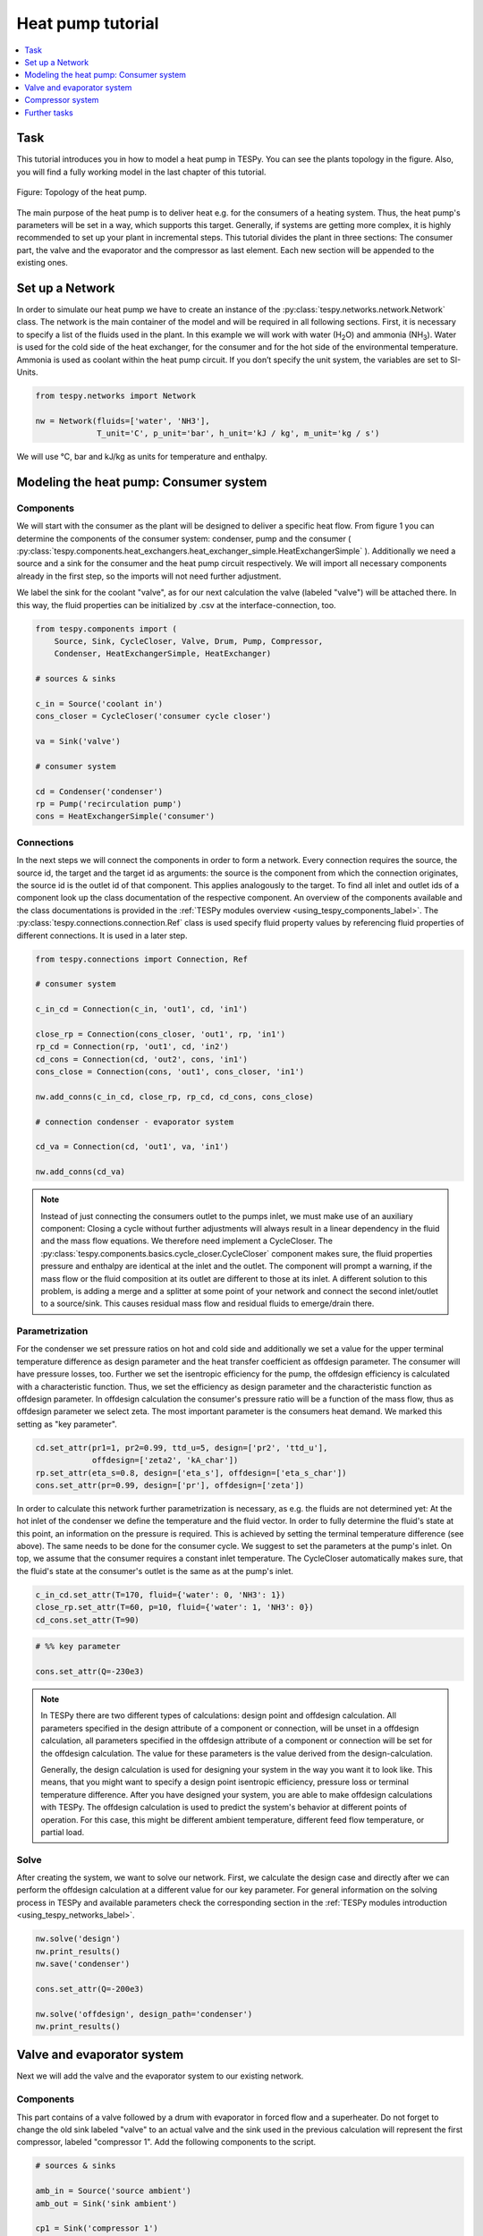 Heat pump tutorial
------------------

.. contents::
    :depth: 1
    :local:
    :backlinks: top

Task
^^^^

This tutorial introduces you in how to model a heat pump in TESPy. You can see
the plants topology in the figure. Also, you will find a fully working model in
the last chapter of this tutorial.

.. figure:: api/_images/tutorial_heat_pump.svg
    :align: center

    Figure: Topology of the heat pump.

The main purpose of the heat pump is to deliver heat e.g. for the consumers of
a heating system. Thus, the heat pump's parameters will be set in a way, which
supports this target.
Generally, if systems are getting more complex, it is highly recommended to set
up your plant in incremental steps. This tutorial divides the plant in three
sections: The consumer part, the valve and the evaporator and the compressor as
last element. Each new section will be appended to the existing ones.


Set up a Network
^^^^^^^^^^^^^^^^

In order to simulate our heat pump we have to create an instance of the
:py:class:`tespy.networks.network.Network` class. The network is the main
container of the model and will be required in all following sections. First,
it is necessary to specify a list of the fluids used in the plant. In this
example we will work with water (H\ :sub:`2`\O) and ammonia (NH\ :sub:`3`\).
Water is used for the cold side of the heat exchanger, for the consumer and for
the hot side of the environmental temperature. Ammonia is used as coolant
within the heat pump circuit. If you don’t specify the unit system, the
variables are set to SI-Units.

.. code-block:: python

    from tespy.networks import Network

    nw = Network(fluids=['water', 'NH3'],
                 T_unit='C', p_unit='bar', h_unit='kJ / kg', m_unit='kg / s')

We will use °C, bar and kJ/kg as units for temperature and enthalpy.

Modeling the heat pump: Consumer system
^^^^^^^^^^^^^^^^^^^^^^^^^^^^^^^^^^^^^^^

Components
++++++++++

We will start with the consumer as the plant will be designed to deliver a
specific heat flow. From figure 1 you can determine the components of the
consumer system: condenser, pump and the consumer (
:py:class:`tespy.components.heat_exchangers.heat_exchanger_simple.HeatExchangerSimple`
). Additionally we need a source and a sink for the consumer and the heat pump
circuit respectively. We will import all necessary components already in the
first step, so the imports will not need further adjustment.

We label the sink for the coolant "valve", as for our next calculation the
valve (labeled "valve") will be attached there. In this way, the fluid
properties can be initialized by .csv at the interface-connection, too.

.. code-block:: python

    from tespy.components import (
        Source, Sink, CycleCloser, Valve, Drum, Pump, Compressor,
        Condenser, HeatExchangerSimple, HeatExchanger)

    # sources & sinks

    c_in = Source('coolant in')
    cons_closer = CycleCloser('consumer cycle closer')

    va = Sink('valve')

    # consumer system

    cd = Condenser('condenser')
    rp = Pump('recirculation pump')
    cons = HeatExchangerSimple('consumer')

Connections
+++++++++++

In the next steps we will connect the components in order to form a network.
Every connection requires the source, the source id, the target and the target
id as arguments: the source is the component from which the connection
originates, the source id is the outlet id of that component. This applies
analogously to the target. To find all inlet and outlet ids of a component look
up the class documentation of the respective component. An overview of the
components available and the class documentations is provided in the
:ref:`TESPy modules overview <using_tespy_components_label>`. The
:py:class:`tespy.connections.connection.Ref` class is used specify fluid
property values by referencing fluid properties of different connections. It is
used in a later step.

.. code-block:: python

    from tespy.connections import Connection, Ref

    # consumer system

    c_in_cd = Connection(c_in, 'out1', cd, 'in1')

    close_rp = Connection(cons_closer, 'out1', rp, 'in1')
    rp_cd = Connection(rp, 'out1', cd, 'in2')
    cd_cons = Connection(cd, 'out2', cons, 'in1')
    cons_close = Connection(cons, 'out1', cons_closer, 'in1')

    nw.add_conns(c_in_cd, close_rp, rp_cd, cd_cons, cons_close)

    # connection condenser - evaporator system

    cd_va = Connection(cd, 'out1', va, 'in1')

    nw.add_conns(cd_va)

.. note::

    Instead of just connecting the consumers outlet to the pumps inlet, we must
    make use of an auxiliary component: Closing a cycle without further
    adjustments will always result in a linear dependency in the fluid and the
    mass flow equations. We therefore need implement a CycleCloser. The
    :py:class:`tespy.components.basics.cycle_closer.CycleCloser` component makes
    sure, the fluid properties pressure and enthalpy are identical at the inlet
    and the outlet. The component will prompt a warning, if the mass flow or
    the fluid composition at its outlet are different to those at its inlet. A
    different solution to this problem, is adding a merge and a splitter at
    some point of your network and connect the second inlet/outlet to a
    source/sink. This causes residual mass flow and residual fluids to
    emerge/drain there.

Parametrization
+++++++++++++++

For the condenser we set pressure ratios on hot and cold side and additionally
we set a value for the upper terminal temperature difference as design
parameter and the heat transfer coefficient as offdesign parameter. The
consumer will have pressure losses, too. Further we set the isentropic
efficiency for the pump, the offdesign efficiency is calculated with a
characteristic function. Thus, we set the efficiency as design parameter and
the characteristic function as offdesign parameter. In offdesign calculation
the consumer's pressure ratio will be a function of the mass flow, thus as
offdesign parameter we select zeta. The most important parameter is the
consumers heat demand. We marked this setting as "key parameter".

.. code-block:: python

    cd.set_attr(pr1=1, pr2=0.99, ttd_u=5, design=['pr2', 'ttd_u'],
                offdesign=['zeta2', 'kA_char'])
    rp.set_attr(eta_s=0.8, design=['eta_s'], offdesign=['eta_s_char'])
    cons.set_attr(pr=0.99, design=['pr'], offdesign=['zeta'])

In order to calculate this network further parametrization is necessary, as
e.g. the fluids are not determined yet: At the hot inlet of the condenser we
define the temperature and the fluid vector. In order to fully determine the
fluid's state at this point, an information on the pressure is required. This
is achieved by setting the terminal temperature difference (see above). The
same needs to be done for the consumer cycle. We suggest to set the parameters
at the pump's inlet. On top, we assume that the consumer requires a constant
inlet temperature. The CycleCloser automatically makes sure, that the fluid's
state at the consumer's outlet is the same as at the pump's inlet.

.. code-block:: python

    c_in_cd.set_attr(T=170, fluid={'water': 0, 'NH3': 1})
    close_rp.set_attr(T=60, p=10, fluid={'water': 1, 'NH3': 0})
    cd_cons.set_attr(T=90)

.. code-block:: python

    # %% key parameter

    cons.set_attr(Q=-230e3)

.. note::

    In TESPy there are two different types of calculations: design point and
    offdesign calculation. All parameters specified in the design attribute of
    a component or connection, will be unset in a offdesign calculation, all
    parameters specified in the offdesign attribute of a component or
    connection will be set for the offdesign calculation. The value for these
    parameters is the value derived from the design-calculation.

    Generally, the design calculation is used for designing your system in the
    way you want it to look like. This means, that you might want to specify a
    design point isentropic efficiency, pressure loss or terminal temperature
    difference. After you have designed your system, you are able to make
    offdesign calculations with TESPy. The offdesign calculation is used to
    predict the system's behavior at different points of operation. For this
    case, this might be different ambient temperature, different feed flow
    temperature, or partial load.

Solve
+++++

After creating the system, we want to solve our network. First, we calculate
the design case and directly after we can perform the offdesign calculation at
a different value for our key parameter. For general information on the solving
process in TESPy and available parameters check the corresponding section in
the :ref:`TESPy modules introduction <using_tespy_networks_label>`.

.. code-block:: python

    nw.solve('design')
    nw.print_results()
    nw.save('condenser')

    cons.set_attr(Q=-200e3)

    nw.solve('offdesign', design_path='condenser')
    nw.print_results()


Valve and evaporator system
^^^^^^^^^^^^^^^^^^^^^^^^^^^

Next we will add the valve and the evaporator system to our existing network.

Components
++++++++++

This part contains of a valve followed by a drum with evaporator in forced flow
and a superheater. Do not forget to change the old sink labeled "valve" to an
actual valve and the sink used in the previous calculation will represent the
first compressor, labeled "compressor 1". Add the following components to the
script.

.. code-block:: python

    # sources & sinks

    amb_in = Source('source ambient')
    amb_out = Sink('sink ambient')

    cp1 = Sink('compressor 1')

    # evaporator system

    va = Valve('valve')
    dr = Drum('drum')
    ev = HeatExchanger('evaporator')
    su = HeatExchanger('superheater')
    pu = Pump('pump evaporator')

Connections
+++++++++++

As we already redefined our variable "va" to be a valve instead of a sink (see
above), we do not need any adjustments to the connection between the condenser
and the former sink "cd_va". The valve connects to the drum at the inlet 'in1'.
The pump of the forced flow evaporation system connects to the drum's outlet
'out1', the evaporator's cold side connects to the drum's inlet 'in2' and the
superheater's cold side connects to the drum's outlet 'out2'. This will add the
following connections to the model:

.. code-block:: python

    # evaporator system

    va_dr = Connection(va, 'out1', dr, 'in1')
    dr_pu = Connection(dr, 'out1', pu, 'in1')
    pu_ev = Connection(pu, 'out1', ev, 'in2')
    ev_dr = Connection(ev, 'out2', dr, 'in2')
    dr_su = Connection(dr, 'out2', su, 'in2')

    nw.add_conns(va_dr, dr_pu, pu_ev, ev_dr, dr_su)

    amb_in_su = Connection(amb_in, 'out1', su, 'in1')
    su_ev = Connection(su, 'out1', ev, 'in1')
    ev_amb_out = Connection(ev, 'out1', amb_out, 'in1')

    nw.add_conns(amb_in_su, su_ev, ev_amb_out)

    # connection evaporator system - compressor system

    su_cp1 = Connection(su, 'out2', cp1, 'in1')

    nw.add_conns(su_cp1)

Parametrization
+++++++++++++++

Previous parametrization stays untouched. Regarding the evaporator, we specify
pressure ratios on hot and cold side as well as the lower terminal temperature
difference. We use the hot side pressure ratio and the lower terminal
temperature (similar to pinch point layout for waste heat steam generators)
difference as design parameters and choose zeta as well as the area independent
heat transition coefficient as its offdesign parameters.

On top of that, the characteristic function of the evaporator should follow the
default characteristic line of 'EVAPORATING FLUID' on the cold side and the
default line 'DEFAULT' on the hot side. These lines are defined in the
:py:mod:`tespy.data` module. If you want to learn more about handling
characteristic functions you should have a glance at the
:ref:`TESPy components section <using_tespy_components_label>`. The superheater
will also use the pressure ratios on hot and cold side. Further we set a value
for the upper terminal temperature difference. For the pump we set the
isentropic efficiency. For offdesign and design parameter specification of
these components the same logic as for the evaporator and the already existing
part of the network is applied. The system designer has to answer the question:
Which parameters are design point parameters and how does the component perform
at a different operation point.

.. code-block:: python

    from tespy.tools.characteristics import CharLine
    from tespy.tools.characteristics import load_default_char as ldc
    # evaporator system

    kA_char1 = ldc('heat exchanger', 'kA_char1', 'DEFAULT', CharLine)
    kA_char2 = ldc('heat exchanger', 'kA_char2', 'EVAPORATING FLUID', CharLine)

    ev.set_attr(pr1=0.99, pr2=0.99, ttd_l=5,
                kA_char1=kA_char1, kA_char2=kA_char2,
                design=['pr1', 'ttd_l'], offdesign=['zeta1', 'kA_char'])
    su.set_attr(pr1=0.99, pr2=0.99, ttd_u=2, design=['pr1', 'pr2', 'ttd_u'],
                offdesign=['zeta1', 'zeta2', 'kA_char'])
    pu.set_attr(eta_s=0.8, design=['eta_s'], offdesign=['eta_s_char'])

Next step is the connection parametrization: The pressure in the drum and the
enthalpy of the wet steam reentering the drum need to be determined. For the
enthalpy we can specify a reference of the circulating mass flow to the main
cycle mass flow. The pressure is achieved through the given lower terminal
temperature difference of the evaporator and its hot side outlet temperature.
As we have specified a terminal temperature difference at the evaporator's cold
side inlet (:code:`ttd_l`), it might be necessary to state a starting value for
the pressure or the state of the fluid (gaseous), as we are near to the
wo-phase region. On the hot side inlet of the superheater we define the
temperature, pressure and the fluid. Since the pressure between superheater and
first compressor will be a result of the pressure losses in the superheater and
we set the terminal temperature difference there, bad starting values will lead
to a linear dependency, as a temperature and a pressure are set while the
fluid's state could be within the two phase region. Thus, we choose to specify
:code:`state='g'`, so the solver will keep the fluid in gaseous state at all
times. At last we have to fully determine the state of the incoming fluid at
the superheater's hot side.

.. note::

    Do only use the :code:`state` keyword if you know the fluid's state prior
    to the simulation. If you specify the fluid to be gaseous but the correct
    result of the simulation would be within the two-phase region, your
    calculation most likely will not converge.

.. code-block:: python

    # evaporator system cold side

    pu_ev.set_attr(m=Ref(va_dr, 0.75, 0), p0=5)
    su_cp1.set_attr(state='g')

    # evaporator system hot side

    amb_in_su.set_attr(T=12, p=1, fluid={'water': 1, 'NH3': 0})
    ev_amb_out.set_attr(T=9)

Solve
+++++

Again, you should calculate your network after you added these parts. As we
have already calculated one part of our network, this time we can use the
:code:`init_path` for the design calculation and load the results from the
previous network. This step is not required, but in larger, more complex
networks, it might help, to achieve better convergence.


Compressor system
^^^^^^^^^^^^^^^^^

To complete the heat pump, we will add the compressor system to our existing
network.

Components
++++++++++

This part contains two compressors with an intercooler between them. The cold
side of the intercooler requires a source and a sink. Again, remember
redefining the former sink "cp1" to a compressor. We will now replace the
source for the coolant :code:`c_in` at the condenser with another cycle closer
:code:`cool_closer`, to make sure the fluid properties after the second
compressor are identical to the fluid properties at the condenser inlet.

.. note::

    The intercooling leads to a lower COP but may be necessary depending on
    your temperature level requirement on the consumer's side. In a single
    stage compression, the outlet temperature of the coolant might be very high.

.. code-block:: python

    # sources & sinks

    ic_in = Source('source intercool')
    ic_out = Sink('sink intercool')

    cool_closer = CycleCloser('coolant cycle closer')

    # compressor-system

    cp1 = Compressor('compressor 1')
    cp2 = Compressor('compressor 2')
    he = HeatExchanger('intercooler')

Connections
+++++++++++

Consequently to the addition of the cycle closer we have to adjust the
connection definition touching the new cycle closer. Replace

.. code-block:: python

    c_in_cd = Connection(c_in, 'out1', cd, 'in1')

with

.. code-block:: python

    c_in_cd = Connection(cool_closer, 'out1', cd, 'in1')

Of course, do not forget to add the new connections to the script.

.. code-block:: python

    # compressor-system

    cp1_he = Connection(cp1, 'out1', he, 'in1')
    he_cp2 = Connection(he, 'out1', cp2, 'in1')
    cp2_close = Connection(cp2, 'out1', cool_closer, 'in1')

    ic_in_he = Connection(ic_in, 'out1', he, 'in2')
    he_ic_out = Connection(he, 'out2', ic_out, 'in1')

    nw.add_conns(cp1_he, he_cp2, ic_in_he, he_ic_out, cp2_close)

Parametrization
+++++++++++++++

For the two compressor we defined an isentropic efficiency and for the
offdesign calculation a generic characteristic line for the isentropic
efficiency will be applied. The first compressor has a fixed pressure ratio,
the seconds compressor pressure ratio will result from the required pressure
at the condenser. The heat exchanger comes with pressure ratios on both sides.
The parametrization of all other components remains identical.

.. code-block:: python

    cp1.set_attr(eta_s=0.8, design=['eta_s'], offdesign=['eta_s_char'])
    cp2.set_attr(eta_s=0.8, pr=5, design=['eta_s'], offdesign=['eta_s_char'])
    he.set_attr(pr1=0.99, pr2=0.98, design=['pr1', 'pr2'],
                offdesign=['zeta1', 'zeta2', 'kA_char'])

Regarding the connections, on the hot side after the intercooler we set the
temperature. For the cold side of the heat exchanger we set the temperature,
the pressure and the fluid on the inlet flow, at the outlet we specify the
temperature as a design parameter. In offdesign calculation, this will be a
result from the given heat transfer coefficient (see parametrisation of
intercooler, kA_char is an offdesign parameter). Last, make sure the fluid
properties after the compressor outlet are identical to those at the condenser
inlet using the references.

The last step leads to a necessary redefinition of the parametrization of the
existing model: As the enthalpy at the outlet of the second compressor is a
result of the given pressure ratio and the isentropic efficiency, it is not
allowed to set the temperature at the condenser's hot inlet anymore.

.. code-block:: python

    # condenser system

    c_in_cd.set_attr(fluid={'water': 0, 'NH3': 1})

    # compressor-system

    he_cp2.set_attr(T=40, p0=10)
    ic_in_he.set_attr(p=5, T=20, fluid={'water': 1, 'NH3': 0})
    he_ic_out.set_attr(T=30, design=['T'])

Solve
+++++

Here again, using the saved results from previous calculations is always
favorable, but with the manually adjusted starting values, the calculation
should still converge. If you want to use the previous part to initialise start
the solver with

.. code-block:: python

    nw.solve('design', init_path='condenser')


Further tasks
^^^^^^^^^^^^^

After successfully modeling the heat pump in design and offdesign cases, you
can now start using your model for further calculations. For example, if you
have a time series of required heat flow of your consumer, you can loop over
the series and perform offdesign calculation adjusting the heat flow every
time. Of course, this is possible with every offdesign parameter. We provide
the scripts after each of the three steps of the tutorial:
:download:`Step 1 <../tutorial/step_1.py>`,
:download:`Step 2 <../tutorial/step_2.py>`,
:download:`Step 3 <../tutorial/step_3.py>`.

Have fun working with TESPy!
